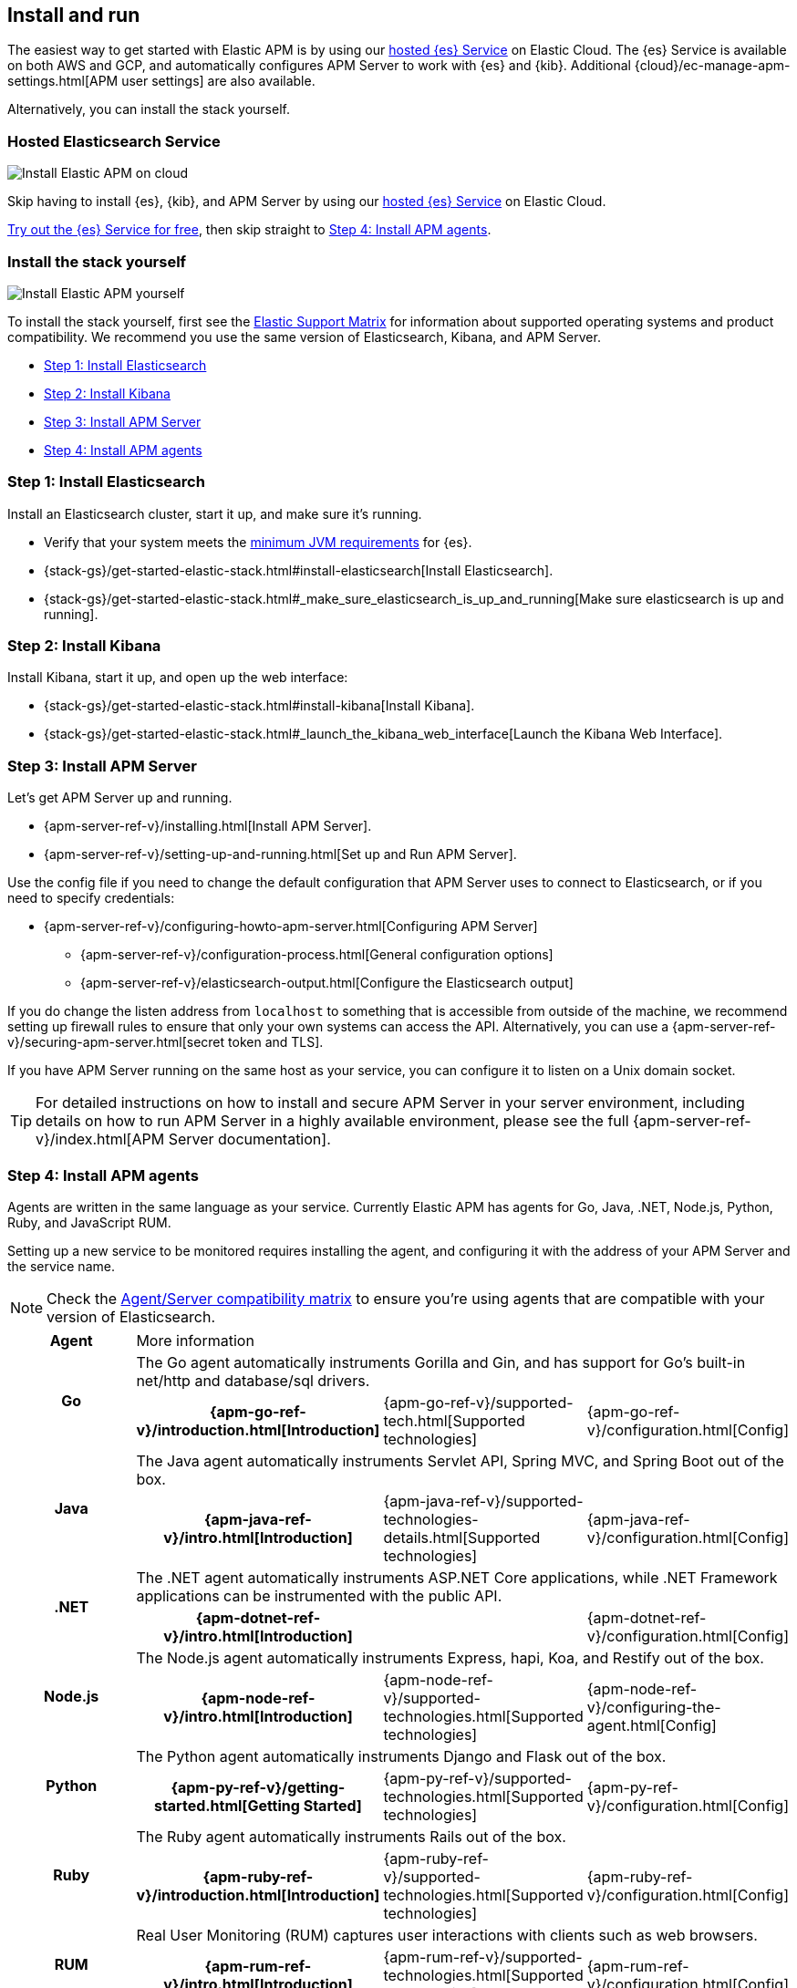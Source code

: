 [[install-and-run]]
== Install and run

The easiest way to get started with Elastic APM is by using our
https://www.elastic.co/cloud/elasticsearch-service[hosted {es} Service] on
Elastic Cloud. The {es} Service is available on both AWS and GCP,
and automatically configures APM Server to work with {es} and {kib}.
Additional {cloud}/ec-manage-apm-settings.html[APM user settings] are also available.

Alternatively, you can install the stack yourself.

[float]
=== Hosted Elasticsearch Service

image::images/apm-architecture-cloud.png[Install Elastic APM on cloud]

Skip having to install {es}, {kib}, and APM Server by using our
https://www.elastic.co/cloud/elasticsearch-service[hosted {es} Service] on
Elastic Cloud.

https://www.elastic.co/cloud/elasticsearch-service/signup[Try out the {es} Service for free],
then skip straight to <<agents>>.

[float]
[[before-installation]]
=== Install the stack yourself

image::images/apm-architecture-diy.png[Install Elastic APM yourself]

To install the stack yourself, first see the https://www.elastic.co/support/matrix[Elastic Support Matrix] for information about supported operating systems and product compatibility.
We recommend you use the same version of Elasticsearch, Kibana, and APM Server.

* <<install-elasticsearch>>
* <<install-kibana>>
* <<apm-server>>
* <<agents>>

[[install-elasticsearch]]
=== Step 1: Install Elasticsearch

// This will move to tagged regions so we can pull the installation instructions
// here (instead of linking out)

Install an Elasticsearch cluster, start it up, and make sure it's running.

* Verify that your system meets the
https://www.elastic.co/support/matrix#matrix_jvm[minimum JVM requirements] for {es}.
* {stack-gs}/get-started-elastic-stack.html#install-elasticsearch[Install Elasticsearch].
* {stack-gs}/get-started-elastic-stack.html#_make_sure_elasticsearch_is_up_and_running[Make sure elasticsearch is up and running].

[[install-kibana]]
=== Step 2: Install Kibana

// This will move to tagged regions so we can pull the installation instructions
// here (instead of linking out)

Install Kibana, start it up, and open up the web interface:

* {stack-gs}/get-started-elastic-stack.html#install-kibana[Install Kibana].
* {stack-gs}/get-started-elastic-stack.html#_launch_the_kibana_web_interface[Launch the Kibana Web Interface].

[[apm-server]]
=== Step 3: Install APM Server

Let's get APM Server up and running.

* {apm-server-ref-v}/installing.html[Install APM Server].
* {apm-server-ref-v}/setting-up-and-running.html[Set up and Run APM Server].

Use the config file if you need to change the default configuration that APM Server uses to connect to Elasticsearch,
or if you need to specify credentials:

* {apm-server-ref-v}/configuring-howto-apm-server.html[Configuring APM Server]
** {apm-server-ref-v}/configuration-process.html[General configuration options]
** {apm-server-ref-v}/elasticsearch-output.html[Configure the Elasticsearch output]

[[secure-api-access]]
If you do change the listen address from `localhost` to something that is accessible from outside of the machine,
we recommend setting up firewall rules to ensure that only your own systems can access the API.
Alternatively,
you can use a {apm-server-ref-v}/securing-apm-server.html[secret token and TLS].

If you have APM Server running on the same host as your service,
you can configure it to listen on a Unix domain socket.

[[more-information]]
TIP: For detailed instructions on how to install and secure APM Server in your server environment,
including details on how to run APM Server in a highly available environment,
please see the full {apm-server-ref-v}/index.html[APM Server documentation].

[[agents]]
=== Step 4: Install APM agents

Agents are written in the same language as your service.
Currently Elastic APM has agents for Go, Java, .NET, Node.js, Python, Ruby, and JavaScript RUM.

// todo: fix this sentence
Setting up a new service to be monitored requires installing the agent,
and configuring it with the address of your APM Server and the service name.

NOTE: Check the <<agent-server-compatibility,Agent/Server compatibility matrix>> to ensure you're using agents that are compatible with your version of Elasticsearch.

[cols="h,,,"]
|=======================================================================
|Agent
3+| More information

.2+|Go
3+|The Go agent automatically instruments Gorilla and Gin, and has support for Go’s built-in net/http and database/sql drivers.
|{apm-go-ref-v}/introduction.html[Introduction]
|{apm-go-ref-v}/supported-tech.html[Supported technologies]
|{apm-go-ref-v}/configuration.html[Config]

.2+|Java
3+|The Java agent automatically instruments Servlet API, Spring MVC, and Spring Boot out of the box.
|{apm-java-ref-v}/intro.html[Introduction]
|{apm-java-ref-v}/supported-technologies-details.html[Supported technologies]
|{apm-java-ref-v}/configuration.html[Config]

.2+|.NET
3+|The .NET agent automatically instruments ASP.NET Core applications, while .NET Framework applications can be instrumented with the public API.
|{apm-dotnet-ref-v}/intro.html[Introduction]
|
|{apm-dotnet-ref-v}/configuration.html[Config]

.2+|Node.js
3+|The Node.js agent automatically instruments Express, hapi, Koa, and Restify out of the box.
|{apm-node-ref-v}/intro.html[Introduction]
|{apm-node-ref-v}/supported-technologies.html[Supported technologies]
|{apm-node-ref-v}/configuring-the-agent.html[Config]

.2+|Python
3+|The Python agent automatically instruments Django and Flask out of the box.
|{apm-py-ref-v}/getting-started.html[Getting Started]
|{apm-py-ref-v}/supported-technologies.html[Supported technologies]
|{apm-py-ref-v}/configuration.html[Config]

.2+|Ruby
3+|The Ruby agent automatically instruments Rails out of the box.
|{apm-ruby-ref-v}/introduction.html[Introduction]
|{apm-ruby-ref-v}/supported-technologies.html[Supported technologies]
|{apm-ruby-ref-v}/configuration.html[Config]

.2+|RUM
3+|Real User Monitoring (RUM) captures user interactions with clients such as web browsers.
|{apm-rum-ref-v}/intro.html[Introduction]
|{apm-rum-ref-v}/supported-technologies.html[Supported technologies]
|{apm-rum-ref-v}/configuration.html[Config]
|=======================================================================

[[choose-service-name]]
[float]
==== Choose a service name

The service name is used by Elastic APM to differentiate between data coming from different services.

Elastic APM includes the service name field on every document that it saves in Elasticsearch.
If you change the service name after using Elastic APM,
you will see the old service name and the new service name as two separate services.
Make sure you choose a good service name before you get started.

The service name can only contain alphanumeric characters,
spaces, underscores, and dashes (must match `^[a-zA-Z0-9 _-]+$`).

=== What now?

You're now up and running with Elastic APM!
Don't forget to check out the <<components>> and <<apm-data-model>> documentation to gain a deeper understanding of how Elastic APM works. 
